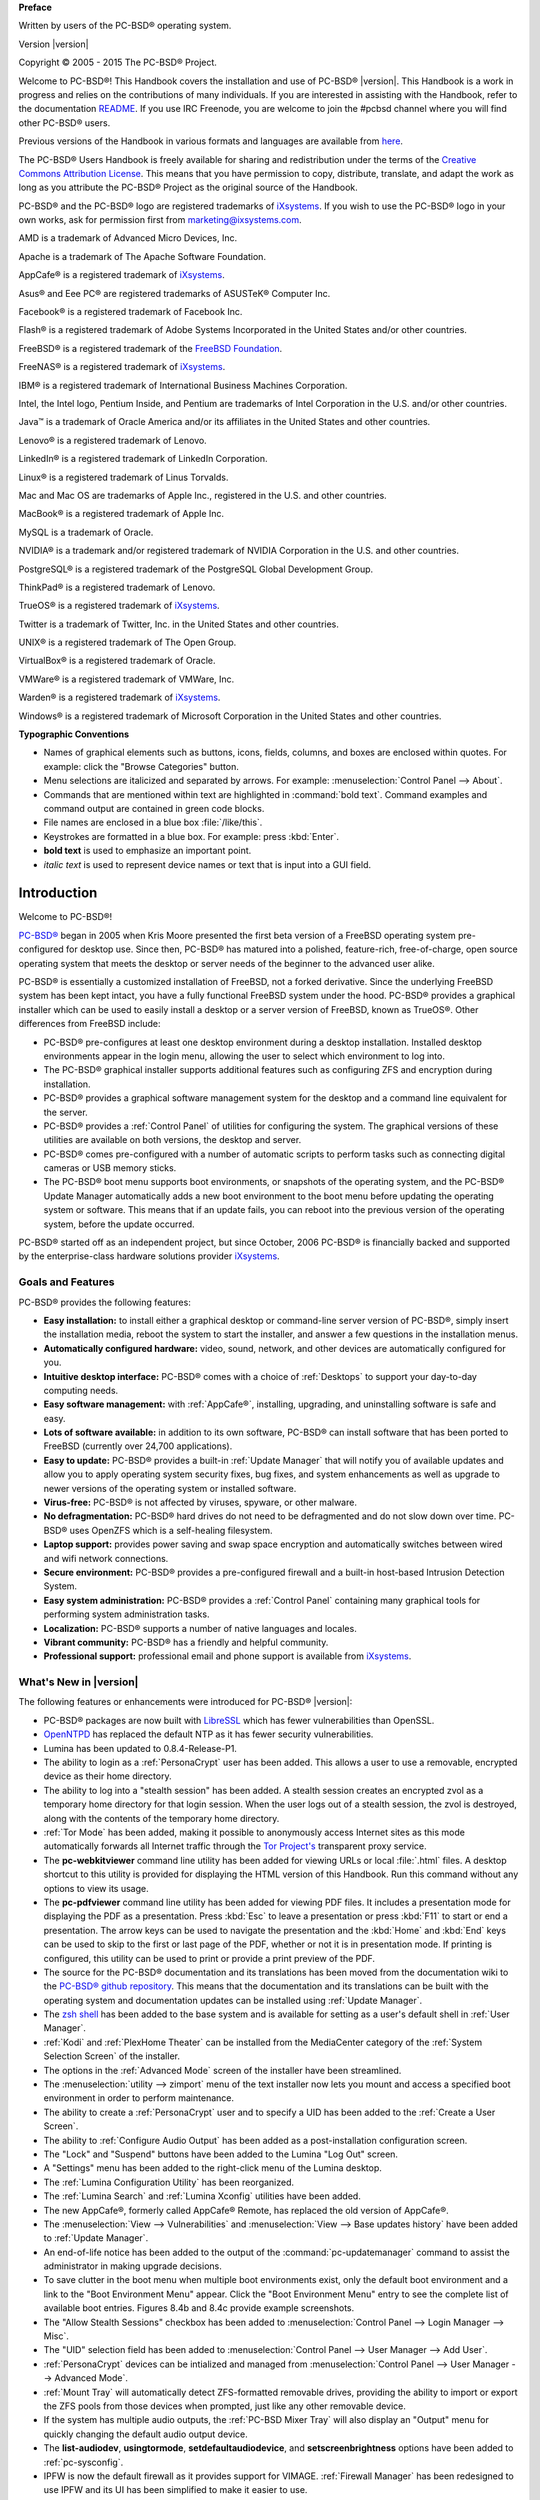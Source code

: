 .. include global.rst

**Preface** 

Written by users of the PC-BSD® operating system.

Version |version|

Copyright © 2005 - 2015 The PC-BSD® Project.

Welcome to PC-BSD®! This Handbook covers the installation and use of PC-BSD® |version|. This Handbook is a work in progress and relies on the contributions of many individuals. If you are interested in assisting with the Handbook, refer to the documentation `README <https://github.com/pcbsd/pcbsd/blob/master/src-qt5/docs/README.md>`_. If you use IRC Freenode, you are welcome to join the #pcbsd channel where you will find other PC-BSD® users.

Previous versions of the Handbook in various formats and languages are available from `here <ftp://ftp.pcbsd.org/pub/handbook/>`_. 

The PC-BSD® Users Handbook is freely available for sharing and redistribution under the terms of the `Creative Commons Attribution License <https://creativecommons.org/licenses/by/4.0/>`_. This means that you have permission to copy, distribute, translate, and adapt the work as long as you attribute the PC-BSD® Project as the original source of the Handbook.

PC-BSD® and the PC-BSD® logo are registered trademarks of `iXsystems <https://www.ixsystems.com/>`_. If you wish to use the PC-BSD® logo in your own works, ask for permission first from marketing@ixsystems.com.

AMD is a trademark of Advanced Micro Devices, Inc.

Apache is a trademark of The Apache Software Foundation.

AppCafe® is a registered trademark of `iXsystems <https://www.ixsystems.com/>`_.

Asus® and Eee PC® are registered trademarks of ASUSTeK® Computer Inc.

Facebook® is a registered trademark of Facebook Inc.

Flash® is a registered trademark of Adobe Systems Incorporated in the United States and/or other countries.

FreeBSD® is a registered trademark of the `FreeBSD Foundation <https://www.freebsdfoundation.org/>`_. 

FreeNAS® is a registered trademark of `iXsystems <https://www.ixsystems.com/>`_.

IBM® is a registered trademark of International Business Machines Corporation.

Intel, the Intel logo, Pentium Inside, and Pentium are trademarks of Intel Corporation in the U.S. and/or other countries.

Java™ is a trademark of Oracle America and/or its affiliates in the United States and other countries.

Lenovo® is a registered trademark of Lenovo.

LinkedIn® is a registered trademark of LinkedIn Corporation.

Linux® is a registered trademark of Linus Torvalds.

Mac and Mac OS are trademarks of Apple Inc., registered in the U.S. and other countries.

MacBook® is a registered trademark of Apple Inc.

MySQL is a trademark of Oracle.

NVIDIA® is a trademark and/or registered trademark of NVIDIA Corporation in the U.S. and other countries.

PostgreSQL® is a registered trademark of the PostgreSQL Global Development Group.

ThinkPad® is a registered trademark of Lenovo.

TrueOS® is a registered trademark of `iXsystems <https://www.ixsystems.com/>`_.

Twitter is a trademark of Twitter, Inc. in the United States and other countries.

UNIX® is a registered trademark of The Open Group.

VirtualBox® is a registered trademark of Oracle.

VMWare® is a registered trademark of VMWare, Inc.

Warden® is a registered trademark of `iXsystems <https://www.ixsystems.com/>`_.

Windows® is a registered trademark of Microsoft Corporation in the United States and other countries.

**Typographic Conventions** 

* Names of graphical elements such as buttons, icons, fields, columns, and boxes are enclosed within quotes. For example: click the "Browse Categories" button.

* Menu selections are italicized and separated by arrows. For example: :menuselection:`Control Panel --> About`.

* Commands that are mentioned within text are highlighted in :command:`bold text`. Command examples and command output are contained in green code blocks.

* File names are enclosed in a blue box :file:`/like/this`.

* Keystrokes are formatted in a blue box. For example: press :kbd:`Enter`.

* **bold text** is used to emphasize an important point.

* *italic text* is used to represent device names or text that is input into a GUI field.

Introduction
************

Welcome to PC-BSD®!

`PC-BSD® <http://www.pcbsd.org/>`_ began in 2005 when Kris Moore presented the first beta version of a FreeBSD operating system pre-configured for desktop use. Since then, PC-BSD® has matured into a polished, feature-rich, free-of-charge, open source operating system that meets the desktop or server needs of the beginner to the advanced user alike.

PC-BSD® is essentially a customized installation of FreeBSD, not a forked derivative. Since the underlying FreeBSD system has been kept intact, you have a fully functional FreeBSD system under the hood. PC-BSD® provides a graphical installer which can be used to easily install a desktop or a server version of FreeBSD, known as TrueOS®. Other differences from FreeBSD include: 

* PC-BSD® pre-configures at least one desktop environment during a desktop installation. Installed desktop environments appear in the login menu, allowing the user to select which environment to log into.

* The PC-BSD® graphical installer supports additional features such as configuring ZFS and encryption during installation.

* PC-BSD® provides a graphical software management system for the desktop and a command line equivalent for the server.

* PC-BSD® provides a :ref:`Control Panel` of utilities for configuring the system. The graphical versions of these utilities are available on both versions, the desktop and server.

* PC-BSD® comes pre-configured with a number of automatic scripts to perform tasks such as connecting digital cameras or USB memory sticks.

* The PC-BSD® boot menu supports boot environments, or snapshots of the operating system, and the PC-BSD® Update Manager automatically adds a new boot environment to the boot menu before updating the operating system or software. This means that if an update fails, you can reboot into the previous version of the operating system, before the update occurred.

PC-BSD® started off as an independent project, but since October, 2006 PC-BSD® is financially backed and supported by the enterprise-class hardware solutions provider `iXsystems <https://www.ixsystems.com/>`_.

.. index:: features
.. _Goals and Features:

Goals and Features
==================

PC-BSD® provides the following features: 

* **Easy installation:** to install either a graphical desktop or command-line server version of PC-BSD®, simply insert the installation media, reboot the
  system to start the installer, and answer a few questions in the installation menus.

* **Automatically configured hardware:** video, sound, network, and other devices are automatically configured for you.

* **Intuitive desktop interface:** PC-BSD® comes with a choice of :ref:`Desktops` to support your day-to-day computing needs.

* **Easy software management:** with :ref:`AppCafe®`, installing, upgrading, and uninstalling software is safe and easy.

* **Lots of software available:** in addition to its own software, PC-BSD® can install software that has been ported to FreeBSD (currently over 24,700
  applications).

* **Easy to update:** PC-BSD® provides a built-in :ref:`Update Manager` that will notify you of available updates and allow you to apply operating system
  security fixes, bug fixes, and system enhancements as well as upgrade to newer versions of the operating system or installed software.

* **Virus-free:** PC-BSD® is not affected by viruses, spyware, or other malware.

* **No defragmentation:** PC-BSD® hard drives do not need to be defragmented and do not slow down over time. PC-BSD® uses OpenZFS which is a self-healing
  filesystem.

* **Laptop support:** provides power saving and swap space encryption and automatically switches between wired and wifi network connections.

* **Secure environment:** PC-BSD® provides a pre-configured firewall and a built-in host-based Intrusion Detection System.

* **Easy system administration:** PC-BSD® provides a :ref:`Control Panel` containing many graphical tools for performing system administration tasks.

* **Localization:** PC-BSD® supports a number of native languages and locales.

* **Vibrant community:** PC-BSD® has a friendly and helpful community. 

* **Professional support:** professional email and phone support is available from
  `iXsystems <https://www.ixsystems.com/support/>`_.

.. index:: What's New
.. _What's New in |version|:

What's New in |version|
=======================

The following features or enhancements were introduced for PC-BSD® |version|:

* PC-BSD® packages are now built with `LibreSSL <http://www.libressl.org/>`_ which has fewer vulnerabilities than OpenSSL.

* `OpenNTPD <http://www.openntpd.org/>`_ has replaced the default NTP as it has fewer security vulnerabilities.

* Lumina has been updated to 0.8.4-Release-P1.

* The ability to login as a :ref:`PersonaCrypt` user has been added. This allows a user to use a removable, encrypted device as their home directory.

* The ability to log into a "stealth session" has been added. A stealth session creates an encrypted zvol as a temporary home directory for that login session.
  When the user logs out of a stealth session, the zvol is destroyed, along with the contents of the temporary home directory. 

* :ref:`Tor Mode` has been added, making it possible to anonymously access Internet sites as this mode automatically forwards all Internet traffic through the
  `Tor Project's <https://www.torproject.org/>`_ transparent proxy service.

* The **pc-webkitviewer** command line utility has been added for viewing URLs or local :file:`.html` files. A desktop shortcut to this utility is provided for displaying
  the HTML version of this Handbook. Run this command without any options to view its usage.

* The **pc-pdfviewer** command line utility has been added for viewing PDF files. It includes a presentation mode for displaying the PDF as a presentation. Press
  :kbd:`Esc` to leave a presentation or press :kbd:`F11` to start or end a presentation. The arrow keys can be used to navigate the presentation and the :kbd:`Home` and
  :kbd:`End` keys can be used to skip to the first or last page of the PDF, whether or not it is in presentation mode. If printing is configured, this utility can be used to
  print or provide a print preview of the PDF.

* The source for the PC-BSD® documentation and its translations has been moved from the documentation wiki to the
  `PC-BSD® github repository <https://github.com/pcbsd/pcbsd/tree/master/src-qt5/docs>`_. This means that
  the documentation and its translations can be built with the operating system and documentation updates can be installed using :ref:`Update Manager`.

* The `zsh shell <http://www.zsh.org/>`_ has been added to the base system and is available for setting as a user's default shell in :ref:`User Manager`.

* :ref:`Kodi` and :ref:`PlexHome Theater` can be installed from the MediaCenter category of the :ref:`System Selection Screen` of the installer.

* The options in the :ref:`Advanced Mode` screen of the installer have been streamlined.

* The :menuselection:`utility --> zimport` menu of the text installer now lets you mount and access a specified boot environment in order to perform maintenance.

* The ability to create a :ref:`PersonaCrypt` user and to specify a UID has been added to the :ref:`Create a User Screen`.

* The ability to :ref:`Configure Audio Output` has been added as a post-installation configuration screen.

* The "Lock" and "Suspend" buttons have been added to the Lumina "Log Out" screen.

* A "Settings" menu has been added to the right-click menu of the Lumina desktop.

* The :ref:`Lumina Configuration Utility` has been reorganized.

* The :ref:`Lumina Search` and :ref:`Lumina Xconfig` utilities have been added.

* The new AppCafe®, formerly called AppCafe® Remote, has replaced the old version of AppCafe®.

* The :menuselection:`View --> Vulnerabilities` and :menuselection:`View --> Base updates history` have been added to :ref:`Update Manager`.

* An end-of-life notice has been added to the output of the :command:`pc-updatemanager` command to assist the administrator in making upgrade decisions.

* To save clutter in the boot menu when multiple boot environments exist, only the default boot environment and a link to the "Boot Environment Menu" appear. Click the
  "Boot Environment Menu" entry to see the complete list of available boot entries. Figures 8.4b and 8.4c provide example screenshots.

* The "Allow Stealth Sessions" checkbox has been added to :menuselection:`Control Panel --> Login Manager --> Misc`.

* The "UID" selection field has been added to :menuselection:`Control Panel --> User Manager --> Add User`.

* :ref:`PersonaCrypt` devices can be intialized and managed from :menuselection:`Control Panel --> User Manager --> Advanced Mode`.

* :ref:`Mount Tray` will automatically detect ZFS-formatted removable drives, providing the ability to import or export the ZFS pools from those devices when prompted, just
  like any other removable device.

* If the system has multiple audio outputs, the :ref:`PC-BSD Mixer Tray` will also display an "Output" menu for quickly changing the default audio output device.

* The **list-audiodev**,
  **usingtormode**,
  **setdefaultaudiodevice**, and
  **setscreenbrightness** options have been added to :ref:`pc-sysconfig`.

* IPFW is now the default firewall as it provides support for VIMAGE. :ref:`Firewall Manager` has been redesigned to use IPFW and its UI has been simplified to make it easier to use.

* The "Scrub schedule" screen has been added to the :ref:`Life Preserver` setup wizard and the Life Preserver "Configure" screen.

* The "Enable Offsite Backups" option has been added to the "File" menu of Life Preserver. This provides a wizard for configuring backups which are stored encrypted on a remote
  system.

* :ref:`Life Preserver` now does per-dataset replication rather than recursive replication. This change allows dataset exclusions and prepares the utility for
  resumable ZFS send/receive, once the FreeBSD version of OpenZFS supports this feature. This also makes replication more fault-tolerant, as it can restart from the specific dataset
  which was halted.

* The "Re-Initialize Replications" option has been added to the "Snapshots" menu of Life Preserver.

* The :command:`lpreserver-host-iscsi` script has been added for configuring :ref:`Replicating Encrypted Backups`. This new functionality provides an extra measure of security
  to replicated backups by adding support for fully-encrypted backups, using stunnel and GELI-backed iSCSI volumes. This means that the data stored on the remote side is
  encrypted and only accessibly with the key file stored on the PC-BSD® client.

* The ability for :ref:`Restoring the Operating System` from an encrypted backup has been added.

* The "AppCafe" and "Check for Updates" buttons have been removed from the "Tools" tab of :ref:`Warden®` as AppCafe® is used for :ref:`Managing Software in Jails`
  and jail updates are managed using :ref:`Update Manager`.

.. index:: What's New
.. _What's New Since |version|:

What's New Since |version|
==========================

Users who have configured their PC-BSD® system to use the "Edge" repository using the instructions in :ref:`Configuring AppCafe®` and who have not disabled automatic
updates as described in :ref:`How PC-BSD® Updating Works`, will automatically receive new features when they become available as an update. Some updates affect the user
interface so this section lists any functional changes that have occurred since |version|. As these new features are documented, the installed version of this Handbook is
automatically updated.

* CD-sized network installers are available for both the graphical and text installers. The installation looks the same for both, with the difference being the size of the
  downloaded media and the fact that the installation files are retrieved over the network rather than from the installation media.

* Lumina has been updated to 0.8.5.

* `iocage <https://github.com/iocage/iocage>`_ has replaced Warden as the back-end for jail management in :ref:`AppCafe®` and the "Warden" tab has been renamed to "Jails". The
  Warden graphical utility has been removed from Control Panel and the command line usage docs have been changed to describe how to use the :command:`iocage` command line utlity.

* The default Serif/Sans Serif font is now `Noto <http://www.google.com/get/noto/>`_ instead of Dejavu.

* The graphical installer now uses the `Droid <http://www.droidfonts.com/>`_ font.

* The installer now supports installing to free space. This means that you no longer need to temporarily format a partition after shrinking a drive when installing PC-BSD® in a
  dual-boot scenario.
  
* The graphical installer now provides a shortcut to :ref:`Disk Manager`.

* Wine has been removed from the installer but can be installed afterwards using :ref:`AppCafe®`.

* The "Domain Name" field has been added to the :ref:`Time Zone Selection Screen`.

* The "Enable Optional Services" screen has been added to the post-configuration wizard. Currently, this screen allows you to enable the SSH service or to disable IPv6.

* The "Tile Plugins" and "Cascade Plugins" entries have been added to the :ref:`Right-Click Menu` of Lumina.

* You can now create and manage more than two panels using the :ref:`Lumina Configuration Utility`.

* The "Enterprise (Long Term Support)" repository has been added to :menuselection:`AppCafe® --> Configure --> Repository Configuration`. This option is meant for
  enterprise users that wish to only receive software updates which fix known security vulnerabilities.

* The :menuselection:`System -> Branches` menu has been added to :ref:`Update Manager`. This can be used to change which software branch is used to track updates.

* The **showeol** option has been added to :command:`pc-updatemanager`.

* The "Allow Valid Users with UID under 1000" checkbox and "Additonal Excluded Users" field have been added to :menuselection:`Control Panel --> Login Manager --> Misc`.

* The **probe-netdrives**,
  **list-mountednetdrives**,
  **mountnet**, and
  **unmountnet** options have been added to :ref:`pc-sysconfig`.

* The "Domain Name" field has been added to :menuselection:`Control Panel --> Network Configuration --> Network Configuration (Advanced)`.

* The "Replication Server" screen has been removed from the :ref:`Life Preserver` initial configuration wizard and an option has been added to the last screen of the
  wizard offering to open the advanced configuration options so that replication can be configured.

* Life Preserver's "Local Snapshots" tab now allows you to create a list of datasets to exclude when creating snapshots.

* Life Preserver's "Replication" tab now allows you to create a list of datasets to exclude when replicating to the remote server.

* The "Reset Replication Password" option has been added to the :menuselection:`Life Preserver --> Snapshots` menu.

.. index:: Linux
.. _PC-BSD® for Linux Users:

PC-BSD® for Linux Users
========================

PC-BSD® is based on FreeBSD, meaning that it is not a Linux distribution. If you have used Linux before, you will find that some features that you are used
to have different names on a BSD system and that some commands are different. This section covers some of these differences.

.. index:: filesystems
.. _Filesystems:

BSD and Linux use different filesystems during installation. Many Linux distros use EXT2, EXT3, EXT4, or ReiserFS, while PC-BSD® uses OpenZFS. This means
that if you wish to dual-boot with Linux or access data on an external drive that has been formatted with another filesystem, you will want to do a bit of
research first to see if the data will be accessible to both operating systems.

Table 1.3a summarizes the various filesystems commonly used by desktop systems. Most of the desktop managers available from PC-BSD® should automatically
mount the following filesystems: FAT16, FAT32, EXT2, EXT3 (without journaling), EXT4 (read-only), NTFS5, NTFS6, and XFS. See the section on
:ref:`Files and File Sharing` for more information about available file manager utilities.

**Table 1.3a: Filesystem Support on PC-BSD®**

+------------+-------------------+------------------------------------------------+--------------------------------------------------------------------------+
| Filesystem | Native to         | Type of non-native support                     | **Usage notes**                                                          |
+============+===================+================================================+==========================================================================+
| Btrfs      | Linux             | none                                           |                                                                          |
+------------+-------------------+------------------------------------------------+--------------------------------------------------------------------------+
| exFAT      | Windows           | none                                           | requires a license from Microsoft                                        |
+------------+-------------------+------------------------------------------------+--------------------------------------------------------------------------+
| EXT2       | Linux             | r/w support loaded by default                  |                                                                          |
+------------+-------------------+------------------------------------------------+--------------------------------------------------------------------------+
| EXT3       | Linux             | r/w support loaded by default                  | since EXT3 journaling is not supported, you will not be able to mount    |
|            |                   |                                                | a filesystem requiring a journal replay unless you :command:`fsck` it    |
|            |                   |                                                | using an external utility such as                                        |
|            |                   |                                                | `e2fsprogs <http://e2fsprogs.sourceforge.net>`_                          |
+------------+-------------------+------------------------------------------------+--------------------------------------------------------------------------+
| EXT4       | Linux             | r/o support loaded by default                  | EXT3 journaling, extended attributes, and inodes greater than 128 bytes  |
|            |                   |                                                | are not supported; EXT3 filesystems converted to EXT4 may have better    |
|            |                   |                                                | performance                                                              |
+------------+-------------------+------------------------------------------------+--------------------------------------------------------------------------+
| FAT16      | Windows           | r/w support loaded by default                  |                                                                          |
+------------+-------------------+------------------------------------------------+--------------------------------------------------------------------------+
| FAT32      | Windows           | r/w support loaded by default                  |                                                                          |
+------------+-------------------+------------------------------------------------+--------------------------------------------------------------------------+
| HFS+       | Mac OS X          | none                                           | older Mac versions might work with                                       |
|            |                   |                                                | `hfsexplorer <http://www.catacombae.org/hfsexplorer>`_                   |
+------------+-------------------+------------------------------------------------+--------------------------------------------------------------------------+
| JFS        | Linux             | none                                           |                                                                          |
+------------+-------------------+------------------------------------------------+--------------------------------------------------------------------------+
| NTFS5      | Windows           | full r/w support loaded by default             |                                                                          |
+------------+-------------------+------------------------------------------------+--------------------------------------------------------------------------+
| NTFS6      | Windows           | r/w support loaded by default                  |                                                                          |
+------------+-------------------+------------------------------------------------+--------------------------------------------------------------------------+
| ReiserFS   | Linux             | r/o support is loaded by default               |                                                                          |
+------------+-------------------+------------------------------------------------+--------------------------------------------------------------------------+
| UFS2       | FreeBSD           | check if your Linux distro provides ufsutils;  |                                                                          |
|            |                   | r/w support on Mac; UFS Explorer can be used   |                                                                          |
|            |                   | on Windows                                     | changed to r/o support in Mac Lion                                       |
+------------+-------------------+------------------------------------------------+--------------------------------------------------------------------------+
| ZFS        | PC-BSD, FreeBSD   |                                                |                                                                          |
+------------+-------------------+------------------------------------------------+--------------------------------------------------------------------------+

.. index:: devices

Linux and BSD use different naming conventions for devices. For example: 

* in Linux, Ethernet interfaces begin with :file:`eth`; in BSD, interface names indicate the name of the driver. For example, an Ethernet interface may be
  listed as :file:`re0`, indicating that it uses the Realtek :file:`re` driver. The advantage of this convention is that you can read the **man 4** page for
  the driver (e.g. type :command:`man 4 re`) to see which models and features are provided by that driver.

- BSD disk names differ from Linux. IDE drives begin with :file:`ad` and SCSI and USB drives begin with :file:`da`.

Some of the features used by BSD have similar counterparts to Linux, but the name of the feature is different. Table 1.3b provides some common examples: 

**Table 1.3b: Names for BSD and Linux Features**

+------------------------------------------------+--------------------------------------+--------------------------------------------------------------------+
| PC-BSD                                         | Linux                                | **Description**                                                    |
+================================================+======================================+====================================================================+
| IPFW                                           | iptables                             | default firewall                                                   |
+------------------------------------------------+--------------------------------------+--------------------------------------------------------------------+
| :file:`/etc/rc.d/` for operating system and    | :file:`rc0.d/`, :file:`rc1.d/`, etc. | in PC-BSD the directories containing the startup scripts do not    |
| :file:`/usr/local/etc/rc.d/` for applications  |                                      | link to runlevels as there are no runlevels; system startup        |
|                                                |                                      | scripts are separated from third-party application scripts         |
+------------------------------------------------+--------------------------------------+--------------------------------------------------------------------+
| :file:`/etc/ttys` and :file:`/etc/rc.conf`     | :command:`telinit`, :file:`init.d/`  | terminals are configured in *ttys* and *rc.conf* indicates which   |
|                                                |                                      | services will start at boot time                                   |
+------------------------------------------------+--------------------------------------+--------------------------------------------------------------------+

If you are comfortable with the command line, you may find that some of the commands that you are used to have different names on BSD. Table 1.3c lists some
common commands and what they are used for.

**Table 1.3c: Common BSD and Linux Commands**

+-----------------------------------+------------------------------------------------------------+
| Command                           | **Used to:**                                               |
+===================================+============================================================+
| :command:`dmesg`                  | discover what hardware was detected by the kernel          |
+-----------------------------------+------------------------------------------------------------+
| :command:`sysctl dev`             | display configured devices                                 |
+-----------------------------------+------------------------------------------------------------+
| :command:`pciconf -l -cv`         | show PCI devices                                           |
+-----------------------------------+------------------------------------------------------------+
| :command:`dmesg | grep usb`       | show USB devices                                           |
+-----------------------------------+------------------------------------------------------------+
| :command:`kldstat`                | list all modules loaded in the kernel                      |
+-----------------------------------+------------------------------------------------------------+
| :command:`kldload <module>`       | load a kernel module for the current session               |
+-----------------------------------+------------------------------------------------------------+
| :command:`pbi_add -r <pbiname>`   | install software from the command line                     |
+-----------------------------------+------------------------------------------------------------+
| :command:`sysctl hw.realmem`      | display hardware memory                                    |
+-----------------------------------+------------------------------------------------------------+
| :command:`sysctl hw.model`        | display CPU model                                          |
+-----------------------------------+------------------------------------------------------------+
| :command:`sysctl hw.machine_arch` | display CPU Architecture                                   |
+-----------------------------------+------------------------------------------------------------+
| :command:`sysctl hw.ncpu`         | display number of CPUs                                     |
+-----------------------------------+------------------------------------------------------------+
| :command:`uname -vm`              | get release version information                            |
+-----------------------------------+------------------------------------------------------------+
| :command:`gpart show`             | show device partition information                          |
+-----------------------------------+------------------------------------------------------------+
| :command:`fuser`                  | list IDs of all processes that have one or more files open |
+-----------------------------------+------------------------------------------------------------+

The following articles and videos provide additional information about some of the differences between BSD and Linux: 

* `Comparing BSD and Linux <http://www.freebsd.org/doc/en/articles/explaining-bsd/comparing-bsd-and-linux.html>`_

* `FreeBSD Quickstart Guide for Linux® Users <http://www.freebsd.org/doc/en/articles/linux-users/index.html>`_

* `BSD vs Linux <http://www.over-yonder.net/~fullermd/rants/bsd4linux/01>`_

* `Why Choose FreeBSD? <http://www.freebsd.org/advocacy/whyusefreebsd.html>`_

* `Interview: BSD for Human Beings <http://www.unixmen.com/bsd-for-human-beings-interview/>`_

* `Video: BSD 4 Linux Users <https://www.youtube.com/watch?v=xk6ouxX51NI>`_

* `Why you should use a BSD style license for your Open Source Project <http://www.freebsd.org/doc/en/articles/bsdl-gpl/article.html>`_

* `A Sysadmin's Unixersal Translator (ROSETTA STONE) <http://bhami.com/rosetta.html>`_
